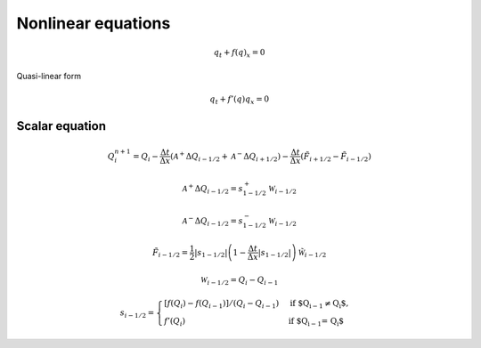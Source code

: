 ===================
Nonlinear equations
===================

.. math:: q_t + f\left(q\right)_x = 0

Quasi-linear form

.. math:: q_t + f'\left(q\right)q_x = 0

Scalar equation
===============

.. math:: Q^{n+1}_i = Q_i -
    \frac{\Delta t}{\Delta x}\left(\mathscr{A}^{+}\Delta Q_{i-1/2}
    + \mathscr{A}^{-}\Delta Q_{i+1/2}\right) -
    \frac{\Delta t}{\Delta x}\left(\tilde{F}_{i+1/2}-\tilde{F}_{i-1/2}\right)

.. math:: \mathscr{A}^+\Delta Q_{i-1/2} = s_{1-1/2}^+\mathscr{W}_{i-1/2}

.. math:: \mathscr{A}^-\Delta Q_{i-1/2} = s_{1-1/2}^-\mathscr{W}_{i-1/2}

.. math:: \tilde{F}_{i-1/2} =
    \frac{1}{2}\lvert s_{1-1/2}\rvert
    \left(1 - \frac{\Delta t}{\Delta x}\lvert s_{1-1/2}\rvert\right)
    \tilde{\mathscr{W}}_{i-1/2}

.. math:: \mathscr{W}_{i-1/2} = Q_i - Q_{i-1}

.. math:: s_{i-1/2} = \begin{cases}
    \left[f\left(Q_i\right) - f\left(Q_{i-1}\right)\right]/\left(Q_i - Q_{i-1}\right) & \text{if $Q_{i-1} \ne Q_i$},\\
    f'\left(Q_i\right) & \text{if $Q_{i-1} = Q_i$}
    \end{cases}
